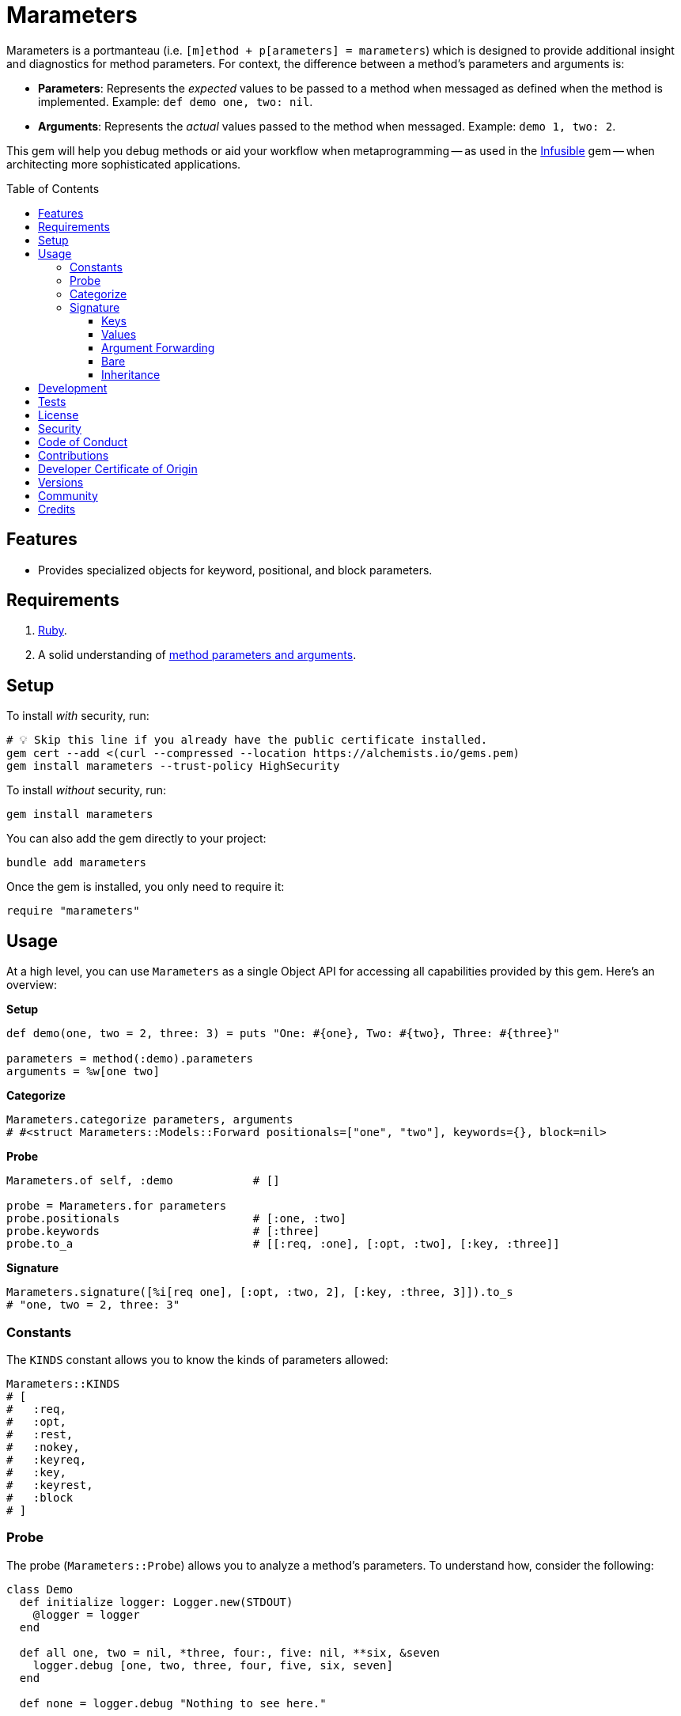 :toc: macro
:toclevels: 5
:figure-caption!:

:amazing_print_link: link:https://github.com/amazing-print/amazing_print[Amazing Print]
:article_link: link:https://alchemists.io/articles/ruby_method_parameters_and_arguments[method parameters and arguments]
:infusible_link: link:/projects/infusible[Infusible]

= Marameters

Marameters is a portmanteau (i.e. `[m]ethod + p[arameters] = marameters`) which is designed to provide additional insight and diagnostics for method parameters. For context, the difference between a method's parameters and arguments is:

* *Parameters*: Represents the _expected_ values to be passed to a method when messaged as defined when the method is implemented. Example: `def demo one, two: nil`.
* *Arguments*: Represents the _actual_ values passed to the method when messaged. Example: `demo 1, two: 2`.

This gem will help you debug methods or aid your workflow when
metaprogramming -- as used in the link:https://alchemists.io/projects/infusible[Infusible] gem -- when architecting more sophisticated applications.

toc::[]

== Features

* Provides specialized objects for keyword, positional, and block parameters.

== Requirements

. link:https://www.ruby-lang.org[Ruby].
. A solid understanding of {article_link}.

== Setup

To install _with_ security, run:

[source,bash]
----
# 💡 Skip this line if you already have the public certificate installed.
gem cert --add <(curl --compressed --location https://alchemists.io/gems.pem)
gem install marameters --trust-policy HighSecurity
----

To install _without_ security, run:

[source,bash]
----
gem install marameters
----

You can also add the gem directly to your project:

[source,bash]
----
bundle add marameters
----

Once the gem is installed, you only need to require it:

[source,ruby]
----
require "marameters"
----

== Usage

At a high level, you can use `Marameters` as a single Object API for accessing all capabilities provided by this gem. Here's an overview:

*Setup*

[source,ruby]
----
def demo(one, two = 2, three: 3) = puts "One: #{one}, Two: #{two}, Three: #{three}"

parameters = method(:demo).parameters
arguments = %w[one two]
----

*Categorize*

[source,ruby]
----
Marameters.categorize parameters, arguments
# #<struct Marameters::Models::Forward positionals=["one", "two"], keywords={}, block=nil>
----

*Probe*

[source,ruby]
----
Marameters.of self, :demo            # []

probe = Marameters.for parameters
probe.positionals                    # [:one, :two]
probe.keywords                       # [:three]
probe.to_a                           # [[:req, :one], [:opt, :two], [:key, :three]]
----

*Signature*

[source,ruby]
----
Marameters.signature([%i[req one], [:opt, :two, 2], [:key, :three, 3]]).to_s
# "one, two = 2, three: 3"
----

=== Constants

The `KINDS` constant allows you to know the kinds of parameters allowed:

[source,ruby]
----
Marameters::KINDS
# [
#   :req,
#   :opt,
#   :rest,
#   :nokey,
#   :keyreq,
#   :key,
#   :keyrest,
#   :block
# ]
----

=== Probe

The probe (`Marameters::Probe`) allows you to analyze a method's parameters. To understand how, consider the following:

[source,ruby]
----
class Demo
  def initialize logger: Logger.new(STDOUT)
    @logger = logger
  end

  def all one, two = nil, *three, four:, five: nil, **six, &seven
    logger.debug [one, two, three, four, five, six, seven]
  end

  def none = logger.debug "Nothing to see here."

  private

  attr_reader :logger
end
----

You can then probe the `#all` method's parameters as follows:

[source,ruby]
----
probe = Marameters.for Demo.instance_method(:all).parameters

probe.deconstruct                      # (same as to_a, see below)
probe.empty?                           # false
probe.include? %i[req one]             # true
probe.keywords                         # [:four, :five]
probe.keywords?                        # true
probe.keywords_for :four, four: :demo  # {four: :demo}
probe.kind?(:keyrest)                  # true

probe.kinds
# [:req, :opt, :rest, :keyreq, :key, :keyrest, :block]

probe.name?(:three)                    # true

probe.names
# [:one, :two, :three, :four, :five, :six, :seven]

probe.only_bare_splats?                # false
probe.only_double_splats?              # false
probe.only_single_splats?              # false
probe.positionals                      # [:one, :two]
probe.positionals?                     # true
probe.positionals_and_maybe_keywords?  # true

probe.to_a
# [
#   [:req, :one],
#   [:opt, :two],
#   [:rest, :three],
#   [:keyreq, :four],
#   [:key, :five],
#   [:keyrest, :six],
#   [:block, :seven]
# ]
----

In contrast to the above, we can probe the `#none` method which has no parameters for a completely
different result:

[source,ruby]
----
probe = Marameters.for Demo.instance_method(:none).parameters

probe.deconstruct                      # (same as to_a, see below)
probe.empty?                           # true
probe.include? %i[req one]             # false
probe.keywords                         # []
probe.keywords?                        # false
probe.keywords_for :four, four: :demo  # {}
probe.kind?(:req)                      # true
probe.kinds                            # []
probe.name?(:three)                    # false
probe.names                            # []
probe.only_bare_splats?                # false
probe.only_double_splats?              # false
probe.only_single_splats?              # false
probe.positionals                      # []
probe.positionals?                     # false
probe.positionals_and_maybe_keywords?  # false
probe.to_a                             # []
----

The `#keywords_for` method might need additional explaining because it's meant for selecting keywords which adhere to _either_ of the following criteria:

* The given keys don't match any key in the given attributes.
* The given keys match the parameter keywords.

[source,ruby]
----
module Demo
  def self.keywords(four:, five: 5, **six) = puts "Four: #{four}, Five: #{five}, Six: #{six}"
end

probe = Marameters.for Demo.method(:keywords).parameters

probe.keywords_for :a, a: 1, four: 4         # {four: 4}
probe.keywords_for :four, a: 1               # {a: 1}
probe.keywords_for :a, four: 4, five: :five  # {four: 4, five: :five}
probe.keywords_for :a, six: {name: :test}    # {six: {name: :test}}
----

This useful in gems, like {infusible_link}, when determining which keyword arguments to pass up to the superclass.

=== Categorize

Categorization (`Marameters::Categorizer`) allows you to dynamically build positional, keyword, and block arguments for message passing. This is most valuable when you know the object and method while needing to align the arguments in the right order. Here's a demonstration where {amazing_print_link} (i.e. `ap`) is used to format the output:

[source,ruby]
----
function = proc { "test" }

module Demo
  def self.test one, two = nil, *three, four:, five: nil, **six, &seven
    puts "The .#{__method__} method received the following arguments:\n"

    [one, two, three, four, five, six, seven].each.with_index 1 do |argument, index|
      puts "#{index}. #{argument.inspect}"
    end

    puts
  end
end

module Inspector
  def self.call arguments
    Marameters.categorize(Demo.method(:test).parameters, arguments)
              .then do |record|
                ap record
                puts
                Demo.test(*record.positionals, **record.keywords, &record.block)
              end
  end
end

Inspector.call [1, nil, nil, {four: 4}]

# #<Struct:Marameters::Models::Forward:0x00021930
#   block = nil,
#   keywords = {
#     :four => 4
#   },
#   positionals = [
#     1,
#     nil
#   ]
# >
#
# The .test method received the following arguments:
# 1. 1
# 2. nil
# 3. []
# 4. 4
# 5. nil
# 6. {}
# 7. nil
----

When we step through the above implementation and output, we see the following unfold:

. The `Demo` module allows us to define a maximum set of parameters and then print the arguments received for inspection purposes.
. The `Inspector` module provides a wrapper around the categorization so we can conveniently pass in different arguments for experimentation purposes.
. We pass in our arguments to `Inspector.call` where `nil` is used for optional arguments and hashes for keyword arguments.
. Once inside `Inspector.call`, the `Categorizer` is initialized with the `Demo.test` method parameters.
. Then the `splat` (i.e. Struct) is printed out so you can see the categorized positional, keyword, and block arguments.
. Finally, `Demo.test` method is called with the splatted arguments.

The above example satisfies the minimum required arguments but if we pass in the maximum arguments -- loosely speaking -- we see more detail:

[source,ruby]
----
Inspector.call [1, 2, [98, 99], {four: 4}, {five: 5}, {twenty: 20, thirty: 30}, function]

# Output

# #<Struct:Marameters::Models::Forward:0x00029cc0
#   block = #<Proc:0x000000010a88cec0 (irb):1>,
#   keywords = {
#       :four => 4,
#       :five => 5,
#     :twenty => 20,
#     :thirty => 30
#   },
#   positionals = [
#     1,
#     2,
#     98,
#     99
#   ]
# >
#
# The .test method received the following arguments:
# 1. 1
# 2. 2
# 3. [98, 99]
# 4. 4
# 5. 5
# 6. {:twenty=>20, :thirty=>30}
# 7. #<Proc:0x000000010a88cec0 (irb):1>
----

Once again, it is important to keep in mind that the argument positions _must_ align with the parameter positions since the parameters are an array of elements too. For illustration purposes -- using the above example -- we can compare the parameters to the arguments as follows:

[source,ruby]
----
parameters = Demo.method(:test).parameters
arguments = [1, 2, [98, 99], {four: 4}, {five: 5}, {twenty: 20, thirty: 30}, function]
----

With {amazing_print_link}, we can print out this information:

[source,ruby]
----
ap parameters
ap arguments
----

...which can be further illustrated by this comparison table:

[options="header"]
|===
| Parameter         | Argument
| `%i[reg one]`     | `1`
| `%i[opt two]`     | `2`
| `%i[rest three]`  | `[98, 99]`
| `%i[keyreq four]` | `{four: 4}`
| `%i[key five]`    | `{five: 5}`
| `%i[keyrest six]` | `{twenty: 20, thirty: 30}`
| `%i[block seven]` | `#<Proc:0x0000000108edc778>`
|===

This also means:

* All positions must be filled if you want to supply arguments beyond the first couple of positions because everything is positional due to the nature of how link:https://docs.ruby-lang.org/en/master/Method.html#method-i-parameters[Method#parameters] works. Use `nil` to fill an optional argument when you don't need it.
* The `:rest` (single splat) argument must be an array or `nil` if not present because even though it is _optional_, it is still _positional_.
* The `:keyrest` (double splat) argument -- much like the `:rest` argument -- must be a hash or `nil` if not present.

Lastly, in all of the above examples, only an array of arguments has been used but you can pass in a single argument too (i.e. non-array). This is handy for method signatures which have only a single parameter or only use splats.

For C-based primitives, like `Struct`, `Data`, etc., you'll want to provide a conversion method. Example:

[source,ruby]
----
url = Struct.new(:label, :url) do
  def self.for(**) = new(**)
end

Marameters.categorize(url.method(:for).parameters, label: "Example", url: "https://example.com")
          .then { |record| url.for(**record.keywords) }

# Yields: #<struct label="Example", url="https://example.com">
----

For further details, please refer back to my {article_link} article mentioned in the xref:_requirements[Requirements] section.

=== Signature

The signature (`Marameters::Signature`) is the opposite of the probe class which allows you to turn a raw array of parameters into a method signature. This is most useful when metaprogramming and needing to dynamically build method signatures. Example:

[source,ruby]
----
signature = Marameters.signature [[:opt, :text, "This is a test."]]

Example = Module.new do
  module_eval <<~METHOD, __FILE__, __LINE__ + 1
    def self.say(#{signature}) = text
  METHOD
end

puts Example.say           # "This is a test."
puts Example.say("Hello")  # "Hello"
----

==== Keys

The following demonstrates how you can construct a method signature with all possible parameters using the same keys as used by `Method#parameters`:

[source,ruby]
----
signature = Marameters.signature [
  %i[req one],
  %i[opt two],
  %i[rest three],
  %i[keyreq four],
  %i[key five],
  %i[keyrest six],
  %i[block seven]
]

puts signature
# "one, two = nil, *three, four:, five: nil, **six, &seven"
----

==== Values

With the above examples, each sub-array uses a simple key/value pair to map the kind of parameter with the corresponding name. You can also provide a _third_ value when needing to provide a default value for _optional_ parameters. Example:

[source,ruby]
----
puts Marameters.signature([[:opt, :one, 1], [:key, :two, 2]])
# one = 1, two: 2
----

This can be demonstrated further by using optional keywords (same applies for optional positionals):

[source,ruby]
----
# With implicit nil.
puts Marameters.signature([%i[key demo]])
# "demo: nil"

# With explicit nil.
puts Marameters.signature([[:key, :demo, nil]])
# "demo: nil"

# With any primitive.
puts Marameters.signature([[:key, :demo, :test]])
# "demo: :test"

# With proc (no parameters).
puts Marameters.signature([[:key, :demo, proc { Object.new }]])
# "demo: Object.new"

# With proc (with parameters).
puts Marameters.signature([[:key, :demo, proc { |no| no }]])
# Avoid using parameters for proc defaults. (ArgumentError)

# With lambda.
puts Marameters.signature([[:key, :demo, -> { Object.new }]])
# Use procs instead of lambdas for defaults. (TypeError)
----

You can use any primitive, custom object, etc. as a default despite the limited examples shown above.

Procs _must_ be used when supplying complex objects as default values. _Avoid_ using parameters when using procs because only the source (body) of your proc will be used as a _literal_ string when building the method signature in order to ensure lazy evaluation.

Lastly, you can use anonymous splats/blocks by only supplying their kind. Example:

[source,ruby]
----
puts Marameters.signature([[:rest], [:keyrest], [:block]])
# "*, **, &"
----

You can supply `nil` as a second element (i.e. the name) for each kind but that is the equivalent of the above.

==== Argument Forwarding

Use `:all` for building a method signature with argument forwarding. Example:

[source, ruby]
----
puts Marameters.signature(:all)
# "..."
----

Use of `:all` is special in that you must _only_ supply `:all` with no other keys/values or you'll get an `ArgumentError`.

💡 This is only provided for convenience and completeness. In truth, you're better off writing `my_method(+...+)`, for example, than using this class.

==== Bare

Use an empty array when you need a bare method signature. Example:

[source,ruby]
----
puts Marameters.signature []
# ""
----

💡 This is only provided for convenience and completeness. In truth, if you need a bare method, then you don't need to use this class.

==== Inheritance

Object/method inheritance is more complicated than building a signature for a single method because you need to blend the super and sub parameters as a unified set of parameters. Additionally, you have to account for the arguments that need to be forwarded to the super method via the `super` keyword. To aid in this endeavor, the following objects are available to help you build these more complex method parameters and arguments:

* `Marameters::Signatures::Inheritor`: Blends super and sub parameters to produce a unified set of parameters you can turn into a method signature.
* `Marameters::Signatures::Super`: Blends super and sub parameters to produce arguments for forwarding via the `super` keyword. _This does not support disabled block forwarding (i.e. `&nil`) since there is no way to determine this from the super and sub parameters alone._

Here's an example which incorporates both of the above:

[source,ruby]
----
module Demo
  def self.parent(one, two = 2, *three, &block) = nil
end

super_parameters = Marameters.for Demo.method(:parent).parameters

sub_parameters = Marameters.for [
  [:opt, :two, 22],
  %i[keyreq four],
  [:key, :five, 5],
  %i[keyrest six]
]

inheritor = Marameters::Signatures::Inheritor.new
forwarder = Marameters::Signatures::Super.new

puts Marameters.signature inheritor.call(super_parameters, sub_parameters)
# "one, two = 22, *three, four:, five: 5, **six, &block"

puts forwarder.call(super_parameters, sub_parameters)
# "one, two, *three, &block"
----

As you can see, the above combines the parameters of your super method with the parameters of your sub method in order to produce a method signature -- with no duplicates -- while ensuring you can forward all necessary parameters that the `super` keyword requires. Defaults, if given, will override previously defined defaults as is identical with standard object inheritance.

== Development

To contribute, run:

[source,bash]
----
git clone https://github.com/bkuhlmann/marameters
cd marameters
bin/setup
----

You can also use the IRB console for direct access to all objects:

[source,bash]
----
bin/console
----

== Tests

To test, run:

[source,bash]
----
bin/rake
----

== link:https://alchemists.io/policies/license[License]

== link:https://alchemists.io/policies/security[Security]

== link:https://alchemists.io/policies/code_of_conduct[Code of Conduct]

== link:https://alchemists.io/policies/contributions[Contributions]

== link:https://alchemists.io/policies/developer_certificate_of_origin[Developer Certificate of Origin]

== link:https://alchemists.io/projects/marameters/versions[Versions]

== link:https://alchemists.io/community[Community]

== Credits

* Built with link:https://alchemists.io/projects/gemsmith[Gemsmith].
* Engineered by link:https://alchemists.io/team/brooke_kuhlmann[Brooke Kuhlmann].
